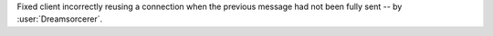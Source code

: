 Fixed client incorrectly reusing a connection when the previous message had not been fully sent -- by :user:`Dreamsorcerer`.

